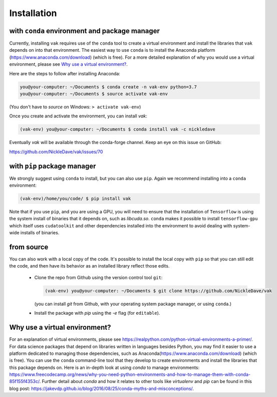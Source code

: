 .. _installation:

Installation
============

with ``conda`` environment and package manager
--------------------------------------------

Currently, installing ``vak`` requires use of the ``conda`` tool to create a virtual environment and
install the libraries that ``vak`` depends on into that environment. The easiest way to use ``conda`` is to install the
Anaconda platform (https://www.anaconda.com/download) (which is free).
For a more detailed explanation of why you would use a virtual environment, please see
`Why use a virtual environment?`_.

Here are the steps to follow after installing Anaconda:

.. code-block:: console

    you@your-computer: ~/Documents $ conda create -n vak-env python=3.7
    you@your-computer: ~/Documents $ source activate vak-env

(You don't have to `source` on Windows: ``> activate vak-env``)

Once you create and activate the environment, you can install `vak`:

.. code-block:: console

    (vak-env) you@your-computer: ~/Documents $ conda install vak -c nickledave

Eventually `vak` will be available through the conda-forge channel.
Keep an eye on this issue on GitHub:

| https://github.com/NickleDave/vak/issues/70

with ``pip`` package manager
--------------------------------------------

We strongly suggest using ``conda`` to install, but you can also use ``pip``.
Again we recommend installing into a ``conda`` environment:

.. code-block:: console

    (vak-env)/home/you/code/ $ pip install vak

Note that if you use ``pip``, and you are using a GPU, you will need to ensure that the
installation of ``Tensorflow`` is using the system install of binaries that it depends on, such as `libcuda.so`.
``conda`` makes it possible to install ``tensorflow-gpu`` which itself uses ``cudatoolkit``
and other dependencies installed into the environment to avoid dealing with system-wide installs of binaries.

from source
-----------
You can also work with a local copy of the code.
It's possible to install the local copy with ``pip`` so that you can still edit
the code, and then have its behavior as an installed library reflect those edits.
  * Clone the repo from Github using the version control tool ``git``:

    .. code-block:: console

        (vak-env) you@your-computer: ~/Documents $ git clone https://github.com/NickleDave/vak

    (you can install `git` from Github, with your operating system package manager, or using ``conda``.)
  * Install the package with `pip` using the `-e` flag (for ``editable``).

Why use a virtual environment?
------------------------------
For an explanation of virtual environments, please see
https://realpython.com/python-virtual-environments-a-primer/.
For data science packages that depend on libraries written in
languages besides Python, you may find it easier to use
a platform dedicated to managing those dependencies, such as
Anaconda(https://www.anaconda.com/download) (which is free).
You can use the ``conda`` command-line tool that they develop
to create environments and install the libraries that this package
depends on. Here is an in-depth look at using `conda` to manage environments:
https://www.freecodecamp.org/news/why-you-need-python-environments-and-how-to-manage-them-with-conda-85f155f4353c/.
Further detail about `conda` and how it relates to other tools like
`virtualenv` and `pip` can be found in this blog post:
https://jakevdp.github.io/blog/2016/08/25/conda-myths-and-misconceptions/.